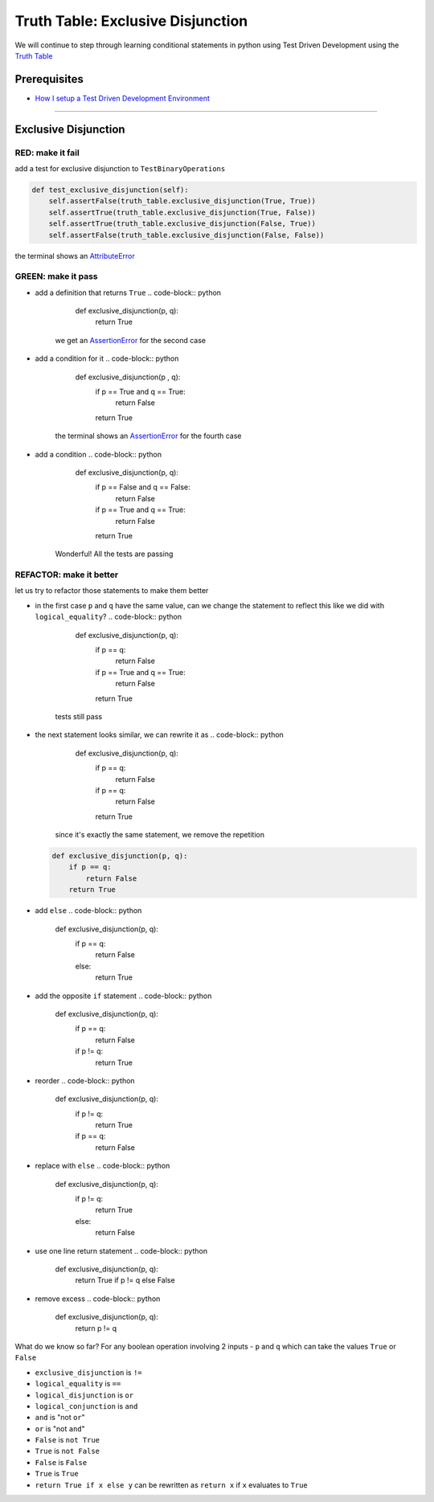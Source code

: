 Truth Table: Exclusive Disjunction
==================================

We will continue to step through learning conditional statements in python using Test Driven Development using the `Truth Table <https://en.wikipedia.org/wiki/Truth_table>`_

Prerequisites
-------------


* `How I setup a Test Driven Development Environment <./How I setup a Test Driven Development Environment.rst>`_

----

Exclusive Disjunction
---------------------

RED: make it fail
^^^^^^^^^^^^^^^^^

add a test for exclusive disjunction to ``TestBinaryOperations``

.. code-block:: python

       def test_exclusive_disjunction(self):
           self.assertFalse(truth_table.exclusive_disjunction(True, True))
           self.assertTrue(truth_table.exclusive_disjunction(True, False))
           self.assertTrue(truth_table.exclusive_disjunction(False, True))
           self.assertFalse(truth_table.exclusive_disjunction(False, False))

the terminal shows an `AttributeError <./AttributeError.rst>`_

GREEN: make it pass
^^^^^^^^^^^^^^^^^^^


* add a definition that returns ``True``
  .. code-block:: python

       def exclusive_disjunction(p, q):
           return True
    we get an `AssertionError <./AssertionError.rst>`_ for the second case
* add a condition for it
  .. code-block:: python

       def exclusive_disjunction(p , q):
           if p == True and q == True:
               return False
           return True
    the terminal shows an `AssertionError <./AssertionError.rst>`_ for the fourth case
* add a condition
  .. code-block:: python

       def exclusive_disjunction(p, q):
           if p == False and q == False:
               return False
           if p == True and q == True:
               return False
           return True
    Wonderful! All the tests are passing

REFACTOR: make it better
^^^^^^^^^^^^^^^^^^^^^^^^

let us try to refactor those statements to make them better


* in the first case ``p`` and ``q`` have the same value, can we change the statement to reflect this like we did with ``logical_equality``?
  .. code-block:: python

       def exclusive_disjunction(p, q):
           if p == q:
               return False
           if p == True and q == True:
               return False
           return True
    tests still pass
* the next statement looks similar, we can rewrite it as
  .. code-block:: python

       def exclusive_disjunction(p, q):
           if p == q:
               return False
           if p == q:
               return False
           return True
    since it's exactly the same statement, we remove the repetition
  .. code-block:: python

       def exclusive_disjunction(p, q):
           if p == q:
               return False
           return True

* add ``else``
  .. code-block:: python

       def exclusive_disjunction(p, q):
           if p == q:
               return False
           else:
               return True

* add the opposite ``if`` statement
  .. code-block:: python

       def exclusive_disjunction(p, q):
           if p == q:
               return False
           if p != q:
               return True

* reorder
  .. code-block:: python

       def exclusive_disjunction(p, q):
           if p != q:
               return True
           if p == q:
               return False

* replace with ``else``
  .. code-block:: python

       def exclusive_disjunction(p, q):
           if p != q:
               return True
           else:
               return False

* use one line return statement
  .. code-block:: python

       def exclusive_disjunction(p, q):
           return True if p != q else False

* remove excess
  .. code-block:: python

       def exclusive_disjunction(p, q):
           return p != q

What do we know so far? For any boolean operation involving 2 inputs - ``p`` and ``q`` which can take the values ``True`` or ``False``


* ``exclusive_disjunction`` is ``!=``
* ``logical_equality`` is ``==``
* ``logical_disjunction`` is ``or``
* ``logical_conjunction`` is ``and``
* ``and`` is "not ``or``"
* ``or`` is "not ``and``"
* ``False`` is ``not True``
* ``True`` is ``not False``
* ``False`` is ``False``
* ``True`` is ``True``
* ``return True if x else y`` can be rewritten as ``return x`` if ``x`` evaluates to ``True``
